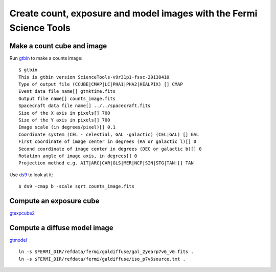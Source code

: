 .. _galactic_center_science_tool_images:

Create count, exposure and model images with the Fermi Science Tools
====================================================================

Make a count cube and image
---------------------------

Run `gtbin <http://fermi.gsfc.nasa.gov/ssc/data/analysis/scitools/help/gtbin.txt>`_ to make a counts image:: 

   $ gtbin
   This is gtbin version ScienceTools-v9r31p1-fssc-20130410
   Type of output file (CCUBE|CMAP|LC|PHA1|PHA2|HEALPIX) [] CMAP 
   Event data file name[] gtmktime.fits
   Output file name[] counts_image.fits
   Spacecraft data file name[] ../../spacecraft.fits 
   Size of the X axis in pixels[] 700
   Size of the Y axis in pixels[] 700
   Image scale (in degrees/pixel)[] 0.1
   Coordinate system (CEL - celestial, GAL -galactic) (CEL|GAL) [] GAL
   First coordinate of image center in degrees (RA or galactic l)[] 0
   Second coordinate of image center in degrees (DEC or galactic b)[] 0
   Rotation angle of image axis, in degrees[] 0
   Projection method e.g. AIT|ARC|CAR|GLS|MER|NCP|SIN|STG|TAN:[] TAN

Use `ds9 <https://hea-www.harvard.edu/RD/ds9/site/Home.html>`_ to look at it::

   $ ds9 -cmap b -scale sqrt counts_image.fits 


.. image:: ds9_gc.png
   :scale: 100 %




Compute an exposure cube
------------------------

`gtexpcube2 <http://fermi.gsfc.nasa.gov/ssc/data/analysis/scitools/help/gtexpcube2.txt>`_

Compute a diffuse model image
-----------------------------

`gtmodel <http://fermi.gsfc.nasa.gov/ssc/data/analysis/scitools/help/gtmodel.txt>`_

::

   ln -s $FERMI_DIR/refdata/fermi/galdiffuse/gal_2yearp7v6_v0.fits .
   ln -s $FERMI_DIR/refdata/fermi/galdiffuse/iso_p7v6source.txt .

